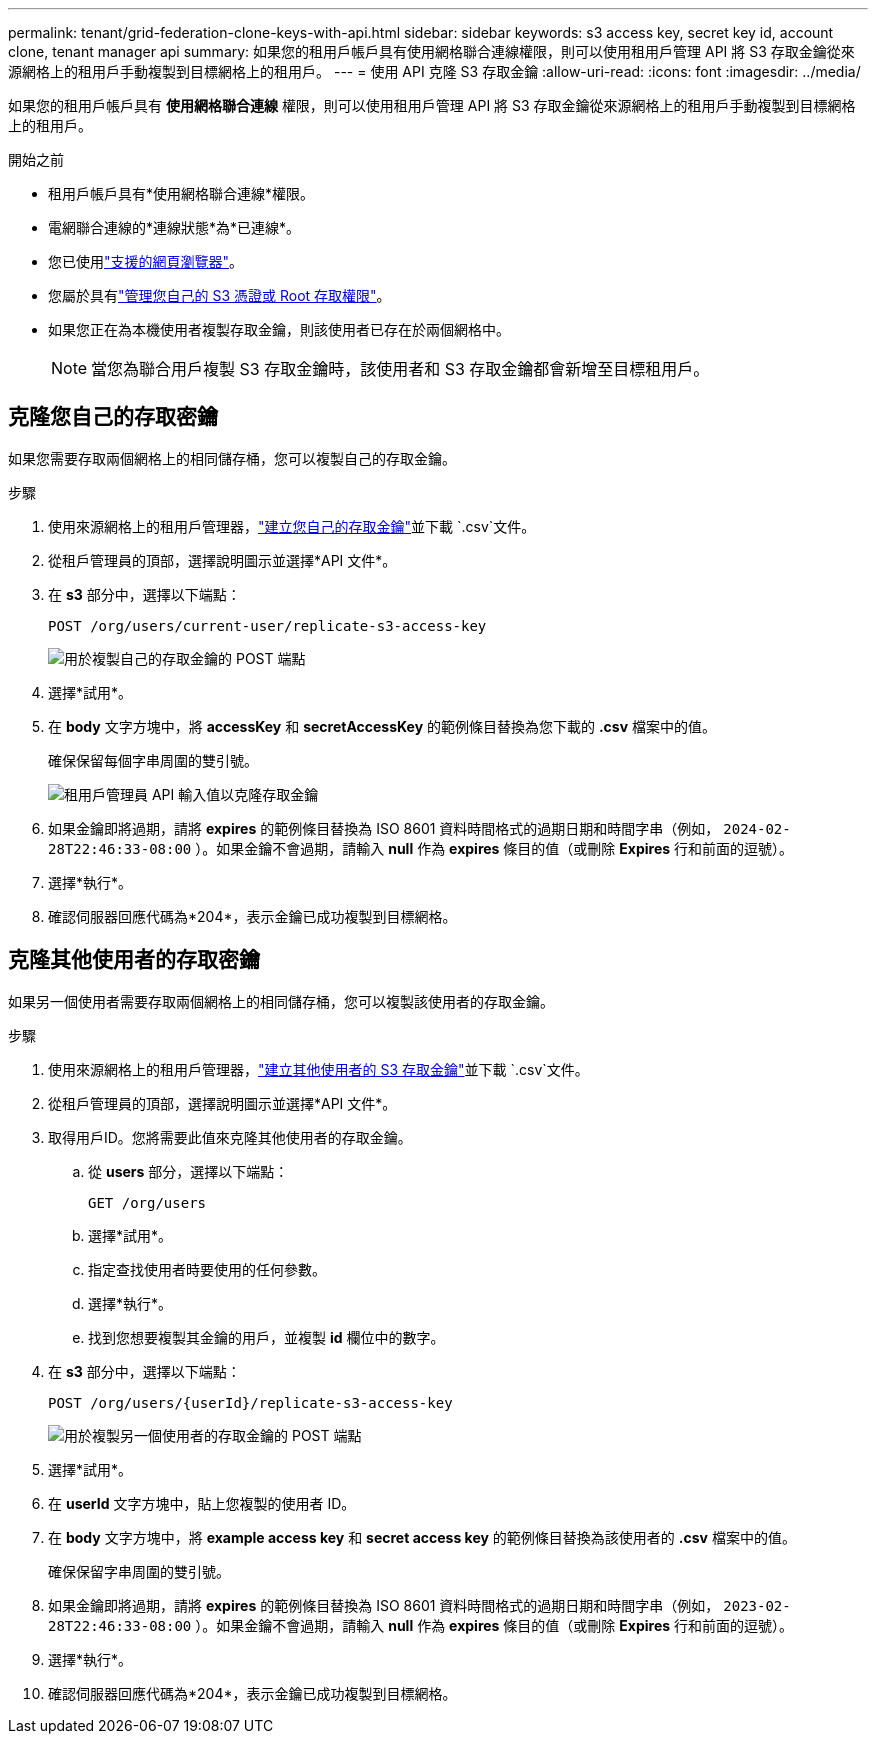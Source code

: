 ---
permalink: tenant/grid-federation-clone-keys-with-api.html 
sidebar: sidebar 
keywords: s3 access key, secret key id, account clone, tenant manager api 
summary: 如果您的租用戶帳戶具有使用網格聯合連線權限，則可以使用租用戶管理 API 將 S3 存取金鑰從來源網格上的租用戶手動複製到目標網格上的租用戶。 
---
= 使用 API 克隆 S3 存取金鑰
:allow-uri-read: 
:icons: font
:imagesdir: ../media/


[role="lead"]
如果您的租用戶帳戶具有 *使用網格聯合連線* 權限，則可以使用租用戶管理 API 將 S3 存取金鑰從來源網格上的租用戶手動複製到目標網格上的租用戶。

.開始之前
* 租用戶帳戶具有*使用網格聯合連線*權限。
* 電網聯合連線的*連線狀態*為*已連線*。
* 您已使用link:../admin/web-browser-requirements.html["支援的網頁瀏覽器"]。
* 您屬於具有link:tenant-management-permissions.html["管理您自己的 S3 憑證或 Root 存取權限"]。
* 如果您正在為本機使用者複製存取金鑰，則該使用者已存在於兩個網格中。
+

NOTE: 當您為聯合用戶複製 S3 存取金鑰時，該使用者和 S3 存取金鑰都會新增至目標租用戶。





== 克隆您自己的存取密鑰

如果您需要存取兩個網格上的相同儲存桶，您可以複製自己的存取金鑰。

.步驟
. 使用來源網格上的租用戶管理器，link:creating-your-own-s3-access-keys.html["建立您自己的存取金鑰"]並下載 `.csv`文件。
. 從租戶管理員的頂部，選擇說明圖示並選擇*API 文件*。
. 在 *s3* 部分中，選擇以下端點：
+
`POST /org/users/current-user/replicate-s3-access-key`

+
image::../media/grid-federation-post-current-user-replicate.png[用於複製自己的存取金鑰的 POST 端點]

. 選擇*試用*。
. 在 *body* 文字方塊中，將 *accessKey* 和 *secretAccessKey* 的範例條目替換為您下載的 *.csv* 檔案中的值。
+
確保保留每個字串周圍的雙引號。

+
image::../media/grid-federation-clone-access-key.png[租用戶管理員 API 輸入值以克隆存取金鑰]

. 如果金鑰即將過期，請將 *expires* 的範例條目替換為 ISO 8601 資料時間格式的過期日期和時間字串（例如， `2024-02-28T22:46:33-08:00` ）。如果金鑰不會過期，請輸入 *null* 作為 *expires* 條目的值（或刪除 *Expires* 行和前面的逗號）。
. 選擇*執行*。
. 確認伺服器回應代碼為*204*，表示金鑰已成功複製到目標網格。




== 克隆其他使用者的存取密鑰

如果另一個使用者需要存取兩個網格上的相同儲存桶，您可以複製該使用者的存取金鑰。

.步驟
. 使用來源網格上的租用戶管理器，link:creating-another-users-s3-access-keys.html["建立其他使用者的 S3 存取金鑰"]並下載 `.csv`文件。
. 從租戶管理員的頂部，選擇說明圖示並選擇*API 文件*。
. 取得用戶ID。您將需要此值來克隆其他使用者的存取金鑰。
+
.. 從 *users* 部分，選擇以下端點：
+
`GET /org/users`

.. 選擇*試用*。
.. 指定查找使用者時要使用的任何參數。
.. 選擇*執行*。
.. 找到您想要複製其金鑰的用戶，並複製 *id* 欄位中的數字。


. 在 *s3* 部分中，選擇以下端點：
+
`POST /org/users/{userId}/replicate-s3-access-key`

+
image::../media/grid-federation-post-other-user.png[用於複製另一個使用者的存取金鑰的 POST 端點]

. 選擇*試用*。
. 在 *userId* 文字方塊中，貼上您複製的使用者 ID。
. 在 *body* 文字方塊中，將 *example access key* 和 *secret access key* 的範例條目替換為該使用者的 *.csv* 檔案中的值。
+
確保保留字串周圍的雙引號。

. 如果金鑰即將過期，請將 *expires* 的範例條目替換為 ISO 8601 資料時間格式的過期日期和時間字串（例如， `2023-02-28T22:46:33-08:00` ）。如果金鑰不會過期，請輸入 *null* 作為 *expires* 條目的值（或刪除 *Expires* 行和前面的逗號）。
. 選擇*執行*。
. 確認伺服器回應代碼為*204*，表示金鑰已成功複製到目標網格。

